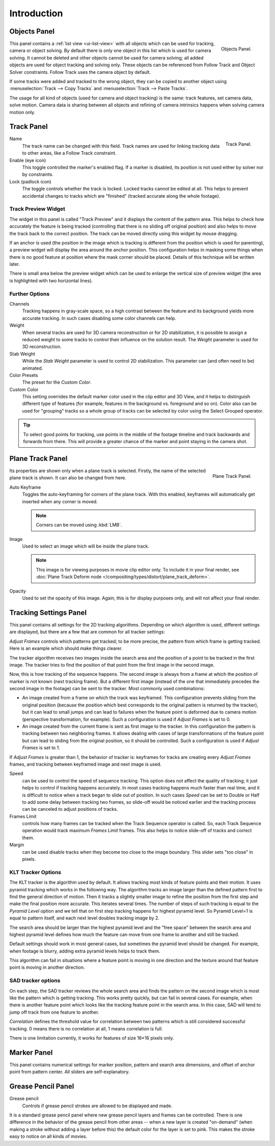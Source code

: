 
************
Introduction
************

Objects Panel
=============

.. figure:: /images/editors_movie-clip_objects_panel.jpg
   :align: right
   :width: 130px

   Objects Panel.


This panel contains a :ref:`list view <ui-list-view>` with all objects which can be used for tracking,
camera or object solving.
By default there is only one object in this list which is used for camera solving.
It cannot be deleted and other objects cannot be used for camera solving;
all added objects are used for object tracking and solving only.
These objects can be referenced from Follow Track and Object Solver constraints.
Follow Track uses the camera object by default.

If some tracks were added and tracked to the wrong object, they can be copied to another
object using :menuselection:`Track --> Copy Tracks` and :menuselection:`Track --> Paste Tracks`.

The usage for all kind of objects (used for camera and object tracking) is the same:
track features, set camera data, solve motion. Camera data is sharing between all objects and
refining of camera intrinsics happens when solving camera motion only.


Track Panel
===========

.. figure:: /images/editors_movie-clip_track_panel.png
   :align: right
   :width: 130px

   Track Panel.

Name
   The track name can be changed with this field.
   Track names are used for linking tracking data to other areas, like a Follow Track constraint.
Enable (eye icon)
   This toggle controlled the marker's enabled flag.
   If a marker is disabled, its position is not used either by solver nor by constraints.
Lock (padlock icon)
   The toggle controls whether the track is locked. Locked tracks cannot be edited at all.
   This helps to prevent accidental changes to tracks which are "finished"
   (tracked accurate along the whole footage).


Track Preview Widget
--------------------

The widget in this panel is called "Track Preview" and it displays the content of the
pattern area. This helps to check how accurately the feature is being tracked
(controlling that there is no sliding off original position)
and also helps to move the track back to the correct position.
The track can be moved directly using this widget by mouse dragging.

If an anchor is used (the position in the image which is tracking is different from the
position which is used for parenting),
a preview widget will display the area around the anchor position. This configuration helps in
masking some things when there is no good feature at position where the mask corner should be
placed. Details of this technique will be written later.

There is small area below the preview widget which can be used to enlarge the vertical size of
preview widget (the area is highlighted with two horizontal lines).


Further Options
---------------

Channels
   Tracking happens in gray-scale space, so a high contrast between the feature and
   its background yields more accurate tracking.
   In such cases disabling some color channels can help.

Weight
   When several tracks are used for 3D camera reconstruction or for 2D stabilization, it is possible
   to assign a reduced weight to some tracks to control their influence on the solution result.
   The *Weight* parameter is used for 3D reconstruction.
Stab Weight
   While the *Stab Weight* parameter is used to control 2D stabilization.
   This parameter can (and often need to be) animated.

Color Presets
   The preset for the *Custom Color*.
Custom Color
   This setting overrides the default marker color used in the clip editor and 3D View,
   and it helps to distinguish different type of features (for example,
   features in the background vs. foreground and so on). Color also can be used for "grouping"
   tracks so a whole group of tracks can be selected by color using the Select Grouped operator.

.. tip::

   To select good points for tracking, use points in the middle of the footage timeline
   and track backwards and forwards from there.
   This will provide a greater chance of the marker and point staying in the camera shot.


Plane Track Panel
=================

.. figure:: /images/editors_movie-clip_plane_track_panel.png
   :align: right
   :width: 130px

   Plane Track Panel.

Its properties are shown only when a plane track is selected.
Firstly, the name of the selected plane track is shown. It can also be changed from here.

Auto Keyframe
   Toggles the auto-keyframing for corners of the plane track.
   With this enabled, keyframes will automatically get inserted when any corner is moved.

   .. note:: Corners can be moved using :kbd:`LMB`.

Image
   Used to select an image which will be inside the plane track.

   .. note::

      This image is for viewing purposes in movie clip editor only. To include it in your final render,
      see :doc:`Plane Track Deform node </compositing/types/distort/plane_track_deform>`.

Opacity
   Used to set the opacity of this image. Again,
   this is for display purposes only, and will not affect your final render.


Tracking Settings Panel
=======================

This panel contains all settings for the 2D tracking algorithms.
Depending on which algorithm is used, different settings are displayed,
but there are a few that are common for all tracker settings:

*Adjust Frames* controls which patterns get tracked; to be more precise,
the pattern from which frame is getting tracked. Here is an example which should make things clearer.

The tracker algorithm receives two images inside the search area and the position of a point
to be tracked in the first image.
The tracker tries to find the position of that point from the first image in the second image.

Now, this is how tracking of the sequence happens.
The second image is always from a frame at which the position of marker is not known
(next tracking frame). But a different first image
(instead of the one that immediately precedes the second image in the footage)
can be sent to the tracker. Most commonly used combinations:

- An image created from a frame on which the track was keyframed.
  This configuration prevents sliding from the original position
  (because the position which best corresponds to the original pattern is returned by the tracker),
  but it can lead to small jumps and can lead to failures when the feature point is deformed due to camera motion
  (perspective transformation, for example). Such a configuration is used if *Adjust Frames* is set to 0.
- An image created from the current frame is sent as first image to the tracker.
  In this configuration the pattern is tracking between two neighboring frames.
  It allows dealing with cases of large transformations of the feature point
  but can lead to sliding from the original position, so it should be controlled.
  Such a configuration is used if *Adjust Frames* is set to 1.

If *Adjust Frames* is greater than 1, the behavior of tracker is:
keyframes for tracks are creating every *Adjust Frames* frames,
and tracking between keyframed image and next image is used.

Speed
   can be used to control the speed of sequence tracking.
   This option does not affect the quality of tracking; it just helps to control if tracking happens accurately.
   In most cases tracking happens much faster than real time, and it is difficult to notice when a track began
   to slide out of position. In such cases *Speed* can be set to Double or Half to add some delay between
   tracking two frames, so slide-off would be noticed earlier and the tracking process can be canceled to
   adjust positions of tracks.
Frames Limit
   controls how many frames can be tracked when the Track Sequence operator is called.
   So, each Track Sequence operation would track maximum *Frames Limit* frames.
   This also helps to notice slide-off of tracks and correct them.
Margin
   can be used disable tracks when they become too close to the image boundary.
   This slider sets "too close" in pixels.


KLT Tracker Options
-------------------

The KLT tracker is the algorithm used by default.
It allows tracking most kinds of feature points and their motion.
It uses pyramid tracking which works in the following way. The algorithm tracks an image
larger than the defined pattern first to find the general direction of motion. Then it tracks
a slightly smaller image to refine the position from the first step and make the final
position more accurate. This iterates several times. The number of steps of such tracking is
equal to the *Pyramid Level* option and we tell that on first step tracking
happens for highest pyramid level. So Pyramid Level=1 is equal to pattern itself,
and each next level doubles tracking image by 2.

The search area should be larger than the highest pyramid level and the "free space" between
the search area and highest pyramid level defines how much the feature can move from one frame
to another and still be tracked.

Default settings should work in most general cases,
but sometimes the pyramid level should be changed. For example, when footage is blurry,
adding extra pyramid levels helps to track them.

This algorithm can fail in situations where a feature point is moving in one direction and the
texture around that feature point is moving in another direction.


SAD tracker options
-------------------

On each step, the SAD tracker reviews the whole search area and finds the pattern on the
second image which is most like the pattern which is getting tracking.
This works pretty quickly, but can fail in several cases. For example, when there is another
feature point which looks like the tracking feature point in the search area. In this case,
SAD will tend to jump off track from one feature to another.

*Correlation* defines the threshold value for correlation between two patterns which is still
considered successful tracking. 0 means there is no correlation at all, 1 means correlation is full.

There is one limitation currently, it works for features of size 16×16 pixels only.


Marker Panel
============

This panel contains numerical settings for marker position,
pattern and search area dimensions, and offset of anchor point from pattern center.
All sliders are self-explanatory.


Grease Pencil Panel
===================

Grease pencil
   Controls if grease pencil strokes are allowed to be displayed and made.

It is a standard grease pencil panel where new grease pencil layers and frames can be controlled.
There is one difference in the behavior of the grease pencil from other areas --
when a new layer is created "on-demand" (when making a stroke without adding a layer before this)
the default color for the layer is set to pink. This makes the stroke easy to notice on all kinds of movies.
